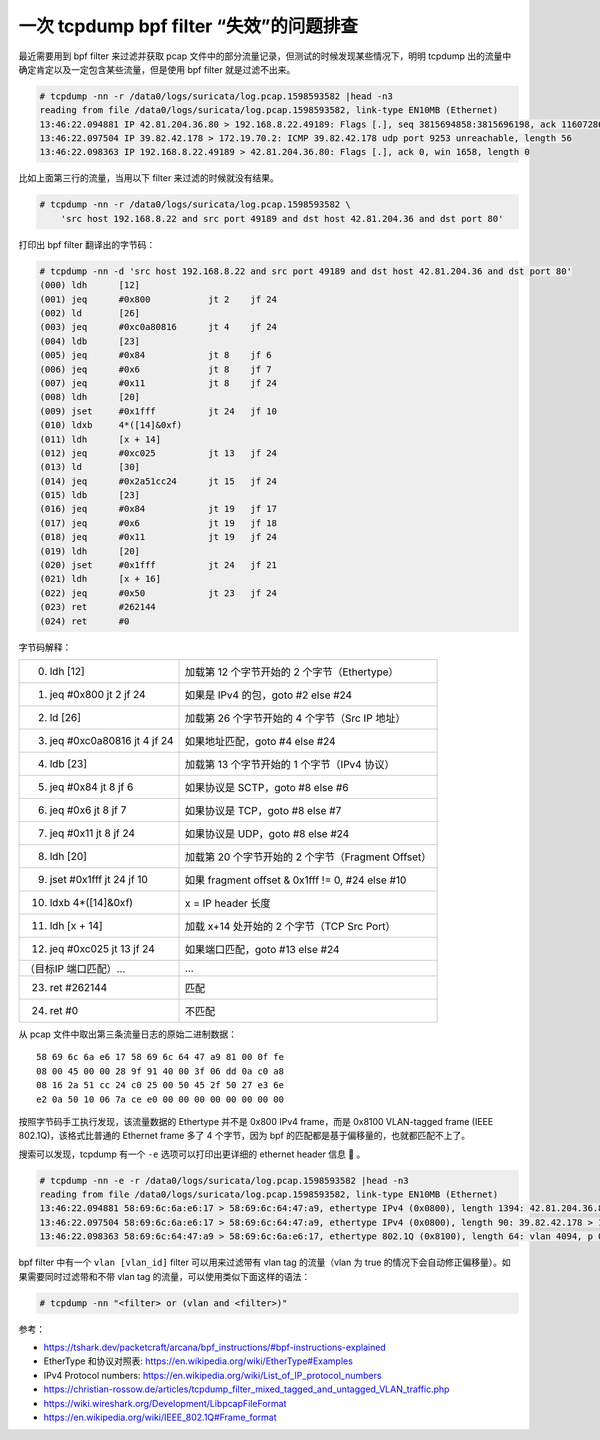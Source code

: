 一次 tcpdump bpf filter “失效”的问题排查
===============================================

最近需要用到 bpf filter 来过滤并获取 pcap 文件中的部分流量记录，但测试的时候发现某些情况下，明明 tcpdump 出的流量中确定肯定以及一定包含某些流量，但是使用 bpf filter 就是过滤不出来。

.. code-block:: console

    # tcpdump -nn -r /data0/logs/suricata/log.pcap.1598593582 |head -n3
    reading from file /data0/logs/suricata/log.pcap.1598593582, link-type EN10MB (Ethernet)
    13:46:22.094881 IP 42.81.204.36.80 > 192.168.8.22.49189: Flags [.], seq 3815694858:3815696198, ack 1160728615, win 70, length 1340: HTTP
    13:46:22.097504 IP 39.82.42.178 > 172.19.70.2: ICMP 39.82.42.178 udp port 9253 unreachable, length 56
    13:46:22.098363 IP 192.168.8.22.49189 > 42.81.204.36.80: Flags [.], ack 0, win 1658, length 0

比如上面第三行的流量，当用以下 filter 来过滤的时候就没有结果。

.. code-block:: console

    # tcpdump -nn -r /data0/logs/suricata/log.pcap.1598593582 \
        'src host 192.168.8.22 and src port 49189 and dst host 42.81.204.36 and dst port 80'

打印出 bpf filter 翻译出的字节码：

.. code-block:: console

	# tcpdump -nn -d 'src host 192.168.8.22 and src port 49189 and dst host 42.81.204.36 and dst port 80'
	(000) ldh      [12]
	(001) jeq      #0x800           jt 2	jf 24
	(002) ld       [26]
	(003) jeq      #0xc0a80816      jt 4	jf 24
	(004) ldb      [23]
	(005) jeq      #0x84            jt 8	jf 6
	(006) jeq      #0x6             jt 8	jf 7
	(007) jeq      #0x11            jt 8	jf 24
	(008) ldh      [20]
	(009) jset     #0x1fff          jt 24	jf 10
	(010) ldxb     4*([14]&0xf)
	(011) ldh      [x + 14]
	(012) jeq      #0xc025          jt 13	jf 24
	(013) ld       [30]
	(014) jeq      #0x2a51cc24      jt 15	jf 24
	(015) ldb      [23]
	(016) jeq      #0x84            jt 19	jf 17
	(017) jeq      #0x6             jt 19	jf 18
	(018) jeq      #0x11            jt 19	jf 24
	(019) ldh      [20]
	(020) jset     #0x1fff          jt 24	jf 21
	(021) ldh      [x + 16]
	(022) jeq      #0x50            jt 23	jf 24
	(023) ret      #262144
	(024) ret      #0

字节码解释：

.. list-table::

   - * (000) ldh [12]
     * 加载第 12 个字节开始的 2 个字节（Ethertype）
   - * (001) jeq #0x800 jt 2 jf 24
     * 如果是 IPv4 的包，goto #2 else #24
   - * (002) ld [26]
     * 加载第 26 个字节开始的 4 个字节（Src IP 地址）
   - * (003) jeq #0xc0a80816 jt 4 jf 24
     * 如果地址匹配，goto #4 else #24
   - * (004) ldb [23]
     * 加载第 13 个字节开始的 1 个字节（IPv4 协议）
   - * (005) jeq #0x84 jt 8 jf 6
     * 如果协议是 SCTP，goto #8 else #6
   - * (006) jeq #0x6 jt 8 jf 7
     * 如果协议是 TCP，goto #8 else #7
   - * (007) jeq #0x11 jt 8 jf 24
     * 如果协议是 UDP，goto #8 else #24
   - * (008) ldh [20]
     * 加载第 20 个字节开始的 2 个字节（Fragment Offset）
   - * (009) jset #0x1fff jt 24 jf 10
     * 如果 fragment offset & 0x1fff != 0, #24 else #10
   - * (010) ldxb 4*([14]&0xf)
     * x = IP header 长度
   - * (011) ldh [x + 14]
     * 加载 x+14 处开始的 2 个字节（TCP Src Port）
   - * (012) jeq #0xc025 jt 13 jf 24
     * 如果端口匹配，goto #13 else #24
   - * （目标IP 端口匹配）...
     * ...
   - * (023) ret #262144
     * 匹配
   - * (024) ret #0
     * 不匹配

从 pcap 文件中取出第三条流量日志的原始二进制数据： ::

	58 69 6c 6a e6 17 58 69 6c 64 47 a9 81 00 0f fe
	08 00 45 00 00 28 9f 91 40 00 3f 06 dd 0a c0 a8
	08 16 2a 51 cc 24 c0 25 00 50 45 2f 50 27 e3 6e
	e2 0a 50 10 06 7a ce e0 00 00 00 00 00 00 00 00

按照字节码手工执行发现，该流量数据的 Ethertype 并不是 0x800 IPv4 frame，而是 0x8100 VLAN-tagged frame (IEEE 802.1Q)，该格式比普通的 Ethernet frame 多了 4 个字节，因为 bpf 的匹配都是基于偏移量的，也就都匹配不上了。

.. image:: images/Ethernet_802.1Q_Insert.png

搜索可以发现，tcpdump 有一个 ``-e`` 选项可以打印出更详细的 ethernet header 信息 🤦 。

.. code-block:: console

	# tcpdump -nn -e -r /data0/logs/suricata/log.pcap.1598593582 |head -n3
	reading from file /data0/logs/suricata/log.pcap.1598593582, link-type EN10MB (Ethernet)
	13:46:22.094881 58:69:6c:6a:e6:17 > 58:69:6c:64:47:a9, ethertype IPv4 (0x0800), length 1394: 42.81.204.36.80 > 192.168.8.22.49189: Flags [.], seq 3815694858:3815696198, ack 1160728615, win 70, length 1340: HTTP
	13:46:22.097504 58:69:6c:6a:e6:17 > 58:69:6c:64:47:a9, ethertype IPv4 (0x0800), length 90: 39.82.42.178 > 172.19.70.2: ICMP 39.82.42.178 udp port 9253 unreachable, length 56
	13:46:22.098363 58:69:6c:64:47:a9 > 58:69:6c:6a:e6:17, ethertype 802.1Q (0x8100), length 64: vlan 4094, p 0, ethertype IPv4, 192.168.8.22.49189 > 42.81.204.36.80: Flags [.], ack 0, win 1658, length 0

bpf filter 中有一个 ``vlan [vlan_id]`` filter 可以用来过滤带有 vlan tag 的流量（vlan 为 true 的情况下会自动修正偏移量）。如果需要同时过滤带和不带 vlan tag 的流量，可以使用类似下面这样的语法：

.. code-block:: console

	# tcpdump -nn "<filter> or (vlan and <filter>)"


参考：

- https://tshark.dev/packetcraft/arcana/bpf_instructions/#bpf-instructions-explained
- EtherType 和协议对照表: https://en.wikipedia.org/wiki/EtherType#Examples
- IPv4 Protocol numbers: https://en.wikipedia.org/wiki/List_of_IP_protocol_numbers
- https://christian-rossow.de/articles/tcpdump_filter_mixed_tagged_and_untagged_VLAN_traffic.php
- https://wiki.wireshark.org/Development/LibpcapFileFormat
- https://en.wikipedia.org/wiki/IEEE_802.1Q#Frame_format
